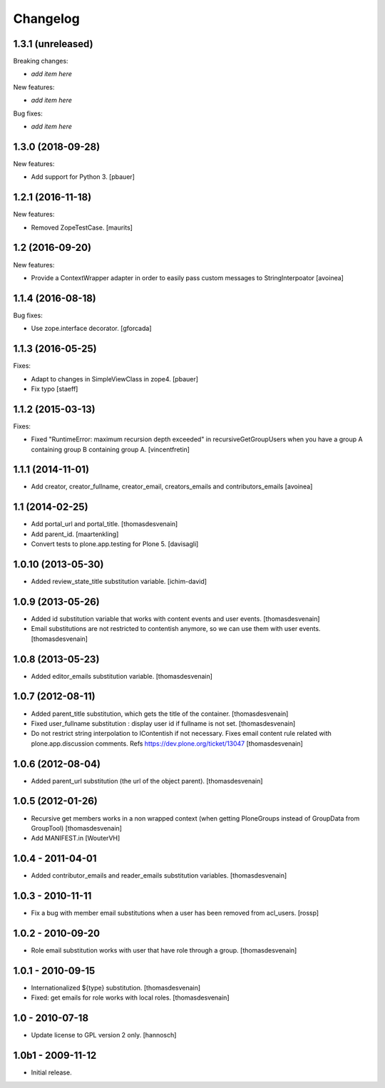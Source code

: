 Changelog
=========

1.3.1 (unreleased)
------------------

Breaking changes:

- *add item here*

New features:

- *add item here*

Bug fixes:

- *add item here*


1.3.0 (2018-09-28)
------------------

New features:

- Add support for Python 3.
  [pbauer]


1.2.1 (2016-11-18)
------------------

New features:

- Removed ZopeTestCase.  [maurits]


1.2 (2016-09-20)
----------------

New features:

- Provide a ContextWrapper adapter in order to easily pass custom messages
  to StringInterpoator
  [avoinea]


1.1.4 (2016-08-18)
------------------

Bug fixes:

- Use zope.interface decorator.
  [gforcada]


1.1.3 (2016-05-25)
------------------

Fixes:

- Adapt to changes in SimpleViewClass in zope4.
  [pbauer]

- Fix typo
  [staeff]

1.1.2 (2015-03-13)
------------------

Fixes:

- Fixed "RuntimeError: maximum recursion depth exceeded" in
  recursiveGetGroupUsers when you have a group A containing group B containing
  group A.
  [vincentfretin]


1.1.1 (2014-11-01)
------------------

- Add creator, creator_fullname, creator_email,
  creators_emails and contributors_emails
  [avoinea]


1.1 (2014-02-25)
----------------

- Add portal_url and portal_title.
  [thomasdesvenain]

- Add parent_id.
  [maartenkling]

- Convert tests to plone.app.testing for Plone 5.
  [davisagli]


1.0.10 (2013-05-30)
-------------------

- Added review_state_title substitution variable.
  [ichim-david]


1.0.9 (2013-05-26)
------------------

- Added id substitution variable
  that works with content events and user events.
  [thomasdesvenain]

- Email substitutions are not restricted to contentish anymore,
  so we can use them with user events.
  [thomasdesvenain]


1.0.8 (2013-05-23)
------------------

- Added editor_emails substitution variable.
  [thomasdesvenain]


1.0.7 (2012-08-11)
------------------

- Added parent_title substitution, which gets the title of the container.
  [thomasdesvenain]

- Fixed user_fullname substitution : display user id if fullname is not set.
  [thomasdesvenain]

- Do not restrict string interpolation to IContentish if not necessary.
  Fixes email content rule related with plone.app.discussion comments.
  Refs https://dev.plone.org/ticket/13047
  [thomasdesvenain]


1.0.6 (2012-08-04)
------------------

- Added parent_url substitution (the url of the object parent).
  [thomasdesvenain]


1.0.5 (2012-01-26)
------------------

- Recursive get members works in a non wrapped context
  (when getting PloneGroups instead of GroupData from GroupTool)
  [thomasdesvenain]

- Add MANIFEST.in
  [WouterVH]


1.0.4 - 2011-04-01
------------------

- Added contributor_emails and reader_emails substitution variables.
  [thomasdesvenain]


1.0.3 - 2010-11-11
------------------

- Fix a bug with member email substitutions when a user has been
  removed from acl_users.
  [rossp]


1.0.2 - 2010-09-20
------------------

- Role email substitution works with user that have role through a group.
  [thomasdesvenain]


1.0.1 - 2010-09-15
------------------

- Internationalized ${type} substitution.
  [thomasdesvenain]

- Fixed: get emails for role works with local roles.
  [thomasdesvenain]


1.0 - 2010-07-18
----------------

- Update license to GPL version 2 only.
  [hannosch]


1.0b1 - 2009-11-12
------------------

- Initial release.

